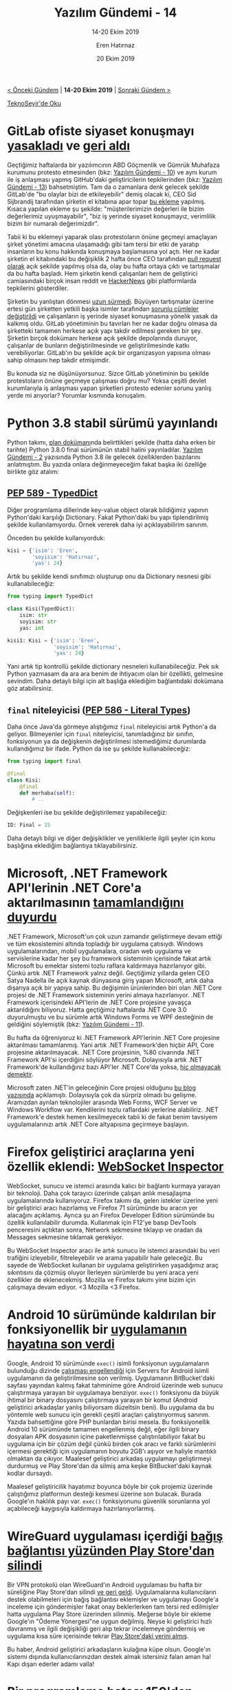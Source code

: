#+TITLE: Yazılım Gündemi - 14
#+SUBTITLE: 14-20 Ekim 2019
#+Author: Eren Hatırnaz
#+DATE: 20 Ekim 2019
#+OPTIONS: ^:nil
#+LANGUAGE: tr
#+LATEX_HEADER: \hypersetup{colorlinks=true, linkcolor=black, filecolor=red, urlcolor=blue}
#+LATEX_HEADER: \usepackage[turkish]{babel}
#+HTML_HEAD: <link rel="stylesheet" href="../../../css/org.css" type="text/css" />
#+LATEX: \shorthandoff{=}

[[file:gorseller/yazilim-gundemi-banner.png]]

#+BEGIN_CENTER
[[file:../13/yazilim-gundemi-13.org][< Önceki Gündem]] | *14-20 Ekim 2019* | [[file:../15/yazilim-gundemi-15.org][Sonraki Gündem >]]

[[https://teknoseyir.com/blog/yazilim-gundemi-14-14-20-ekim-2019][TeknoSeyir'de Oku]]
#+END_CENTER

* GitLab ofiste siyaset konuşmayı [[https://www.theregister.co.uk/2019/10/16/gitlab_employees_gagged/][yasakladı]] ve [[https://www.theregister.co.uk/2019/10/17/gitlab_reverse_ferret/][geri aldı]]
	[[file:gorseller/gitlab-yasak.png]]

	Geçtiğimiz haftalarda bir yazılımcının ABD Göçmenlik ve Gümrük Muhafaza
	kurumunu protesto etmesinden (bkz: [[file:../10/yazilim-gundemi-10.org][Yazılım Gündemi - 10]]) ve aynı kurum ile iş
	anlaşması yapmış GitHub'daki geliştiricilerin tepkilerinden (bkz: [[file:../13/yazilim-gundemi-13.org][Yazılım
	Gündemi - 13]]) bahsetmiştim. Tam da o zamanlara denk gelecek şekilde GitLab'de
	"bu olaylar bizi de etkileyebilir" demiş olacak ki, CEO Sid Sijbrandij
	tarafından şirketin el kitabına apar topar [[https://gitlab.com/gitlab-com/www-gitlab-com/commit/b5a35716deb4f63299a23a40510475f5503c11c4][bu ekleme]] yapılmış. Kısaca yapılan
	ekleme şu şekilde: "müşterilerimizin değerleri ile bizim değerlerimiz
	uyuşmayabilir", "biz iş yerinde siyaset konuşmayız, verimlilik bizim bir
	numaralı değerimizdir".

	Tabii ki bu eklemeyi yaparak olası protestoların önüne geçmeyi amaçlayan şirket
	yönetimi amacına ulaşamadığı gibi tam tersi bir etki de yaratıp insanların bu
	konu hakkında konuşmaya başlamasına yol açtı. Her ne kadar şirketin el
	kitabındaki bu değişiklik 2 hafta önce CEO tarafından [[https://gitlab.com/gitlab-com/www-gitlab-com/merge_requests/30656][pull request olarak]] açık
	şekilde yapılmış olsa da, olay bu hafta ortaya çıktı ve tartışmalar da bu hafta
	başladı. Hem şirketin kendi çalışanları hem de geliştirici camiasındaki birçok
	insan reddit ve [[https://news.ycombinator.com/item?id=21274511][HackerNews]] gibi platformlarda tepkilerini gösterdiler.

	Şirketin bu yanlıştan dönmesi [[https://www.theregister.co.uk/2019/10/17/gitlab_reverse_ferret/][uzun sürmedi]]. Büyüyen tartışmalar üzerine ertesi
	gün şirketten yetkili başka isimler tarafından [[https://gitlab.com/gitlab-com/www-gitlab-com/merge_requests/32628/diffs][sorunlu cümleler değiştirildi]] ve
	çalışanların iş yerinde siyaset konuşmasına yönelik yasak da kalkmış oldu.
	GitLab yönetiminin bu tavırları her ne kadar doğru olmasa da şirketteki tamamen
	herkese açık yapı takdir edilmesi gereken bir şey. Şirketin birçok dokümanı
	herkese açık şekilde depolarında duruyor, çalışanlar de bunların
	değiştirilmesinde ve geliştirilmesinde katkı verebiliyorlar. GitLab'ın bu
	şekilde açık bir organizasyon yapısına olması sahip olmasını hep takdir
	etmişimdir.

	Bu konuda siz ne düşünüyorsunuz. Sizce GitLab yönetiminin bu şekilde
	protestoların önüne geçmeye çalışması doğru mu? Yoksa çeşitli devlet
	kurumlarıyla iş anlaşması yapan şirketleri protesto edenler sorunu yanlış yerde
	mi arıyorlar? Yorumlar kısmında konuşalım.
* Python 3.8 stabil sürümü yayınlandı
	Python takımı, [[https://www.python.org/dev/peps/pep-0569/#release-schedule][plan dokümanı]]nda belirttikleri şekilde (hatta daha erken bir
	tarihte) Python 3.8.0 final sürümünün stabil halini yayınladılar. [[file:../02/yazilim-gundemi-02.org][Yazılım
	Gündemi - 2]] yazısında Python 3.8 ile gelecek özelliklerden bazılarını
	anlatmıştım. Bu yazıda onlara değinmeyeceğim fakat başka iki özelliğe birlikte
	göz atalım:

** [[https://www.python.org/dev/peps/pep-0589/][PEP 589 - TypedDict]]
	 Diğer programlama dillerinde key-value object olarak bildiğimiz yapının
	 Python'daki karşılığı Dictionary. Fakat Python'daki bu yapı tiplendirilmiş
	 şekilde kullanılamıyordu. Örnek vererek daha iyi açıklayabilirim sanırım.

	 Önceden bu şekilde kullanıyorduk:
   #+ATTR_LATEX: :options frame=lines, linenos, label=Python, labelposition=topline
	 #+BEGIN_SRC python
     kisi = {'isim': 'Eren',
             'soyisim': 'Hatırnaz',
             'yas': 24}
	 #+END_SRC

	 Artık bu şekilde kendi sınıfımızı oluşturup onu da Dictionary nesnesi gibi
	 kullanabileceğiz:
   #+ATTR_LATEX: :options frame=lines, linenos, label=Python, labelposition=topline
	 #+BEGIN_SRC python
     from typing import TypedDict

     class Kisi(TypedDict):
         isim: str
         soyisim: str
         yas: int

     kisi1: Kisi = {'isim': 'Eren',
                    'soyisim': 'Hatırnaz',
                    'yas': 24}
	 #+END_SRC
	 Yani artık tip kontrollü şekilde dictionary nesneleri kullanabileceğiz. Pek
	 sık Python yazmasam da ara ara benim de ihtiyacım olan bir özellikti,
	 gelmesine sevindim. Daha detaylı bilgi için alt başlığa eklediğim bağlantıdaki
	 dokümana göz atabilirsiniz.
** =final= niteleyicisi ([[https://www.python.org/dev/peps/pep-0586/][PEP 586 - Literal Types]])
	 Daha önce Java'da görmeye alıştığımız =final= niteleyicisi artık Python'a da
	 geliyor. Bilmeyenler için =final= niteleyicisi, tanımladığınız bir sınıfın,
	 fonksiyonun ya da değişkenin değiştirilmesi istemediğimiz durumlarda
	 kullandığımız bir ifade. Python da ise şu şekilde kullanabileceğiz:
   #+ATTR_LATEX: :options frame=lines, linenos, label=Python, labelposition=topline
	 #+BEGIN_SRC python
     from typing import final

     @final
     class Kisi:
         @final
         def merhaba(self):
             # ..
	 #+END_SRC
	 Değişkenleri ise bu şekilde değiştirilemez yapabileceğiz:
   #+ATTR_LATEX: :options frame=lines, linenos, label=Python, labelposition=topline
	 #+BEGIN_SRC python
		 ID: Final = 15
	 #+END_SRC

	Daha detaylı bilgi ve diğer değişiklikler ve yeniliklerle ilgili şeyler için
	konu başlığına eklediğim bağlantıya tıklayabilirsiniz.
* Microsoft, .NET Framework API'lerinin .NET Core'a aktarılmasının [[https://github.com/dotnet/announcements/issues/130][tamamlandığını duyurdu]]
	.NET Framework, Microsoft'un çok uzun zamandır geliştirmeye devam ettiği ve tüm
	ekosistemini altında topladığı bir uygulama çatısıydı. Windows
	uygulamalarından, mobil uygulamalara, oradan web uygulama ve servislerine kadar
	her şey bu framework sisteminin içerisinde fakat artık Microsoft bu emektar
	sistemi tozlu raflara kaldırmaya hazırlanıyor gibi. Çünkü artık .NET Framework
	yalnız değil. Geçtiğimiz yıllarda gelen CEO Satya Nadella ile açık kaynak
	dünyasına giriş yapan Microsoft, artık daha dışarıya açık bir yapıya sahip. Bu
	değişimin ürünlerinden biri olan .NET Core projesi de .NET Framework sisteminin
	yerini almaya hazırlanıyor. .NET Framework içerisindeki API'lerin de .NET Core
	projesine yavaşça aktarıldığını biliyoruz. Hatta geçtiğimiz haftalarda .NET
	Core 3.0 duyurulmuştu ve bu sürümle artık Windows Forms ve WPF desteğinin de
	geldiğini söylemiştik (bkz: [[file:../11/yazilim-gundemi-11.org][Yazılım Gündemi - 11]]).

	Bu hafta da öğreniyoruz ki .NET Framework API'lerinin .NET Core projesine
	aktarılması tamamlanmış. Yani artık .NET Framework'den hiçbir API, Core
	projesine aktarılmayacak. .NET Core projesinin, %80 civarında .NET Framework
	API'si içerdiğini söylüyor Microsoft. Dolayısıyla artık .NET Framework'de
	kullandığınız bazı API'ler .NET Core'da yoksa, [[https://www.theregister.co.uk/2019/10/15/net_framework_port_end/][hiç olmayacak demektir]].

	Microsoft zaten .NET'in geleceğinin Core projesi olduğunu [[https://devblogs.microsoft.com/dotnet/net-core-is-the-future-of-net/][bu blog yazısında]]
	açıklamıştı. Dolayısıyla çok da sürpriz olmadı bu gelişme. Aramızdan ayrılan
	teknolojiler arasında Web Forms, WCF Server ve Windows Workflow var.
	Kendilerini tozlu raflardaki yerlerine alabiliriz. .NET Framework'e destek
	hemen kesilmeyecek tabii ki de fakat benim tavsiyem uygulamalarınızı artık .NET
	Core altyapısına geçirmeye başlayın.
* Firefox geliştirici araçlarına yeni özellik eklendi: [[https://hacks.mozilla.org/2019/10/firefoxs-new-websocket-inspector/][WebSocket Inspector]]
	WebSocket, sunucu ve istemci arasında kalıcı bir bağlantı kurmaya yarayan bir
	teknoloji. Daha çok tarayıcı üzerinde çalışan anlık mesajlaşma uygulamalarında
	kullanıyoruz. Firefox takımı da, gelen istekler üzerine yeni bir geliştirici
	aracı hazırlamış ve Firefox 71 sürümünde bu aracın yer alacağını açıklamış.
	Ayrıca şu an Firefox Developer Edition sürümünde bu özellik kullanılabilir
	durumda. Kullanmak için F12'ye basıp DevTools penceresini açtıktan sonra,
	Network sekmesine tıklayıp ve oradan da Messages sekmesine tıklamak gerekiyor.

  #+ATTR_HTML: :height 450
  #+ATTR_LATEX: :height 7cm
	[[file:gorseller/websocket-inspector.png]]

	Bu WebSocket Inspector aracı ile artık sunucu ile istemci arasındaki bu veri
	trafiğini izleyebilir, filtreleyebilir ve arama yapabilir hale geleceğiz. Bu
	sayede de WebSocket kullanan bir uygulama geliştirirken yaşadığımız araç
	sıkıntısını da çözmüş oluyor İlerleyen sürümlerde bu yeni araca yeni özellikler
	de eklenecekmiş. Mozilla ve Firefox takımı yine bizim için çalışmaya devam
	ediyor. <3 Mozilla <3 Firefox.
* Android 10 sürümünde kaldırılan bir fonksiyonellik bir [[https://bitbucket.org/esminis/server/wiki/Home][uygulamanın hayatına son verdi]]
	Google, Android 10 sürümünde =exec()= isimli fonksiyonun uygulamaların
	bulunduğu dizinde [[https://issuetracker.google.com/issues/128554619][çalışması engellendiği]] için Servers for Android isimli
	uygulamanın da geliştirilmesine son verilmiş. Uygulamanın BitBucket'daki
	sayfası yayından kalmış fakat tahminime göre Android üzerinde web sunucu
	çalıştırmaya yarayan bir uygulamaya benziyor. =exec()= fonksiyonu da büyük
	ihtimal bir binary dosyasını çalıştırmaya yarayan bir komut (Android
	geliştirici arkadaşlar yanlış biliyorsam düzeltsin beni). Bu uygulama da bu
	yöntemle web sunucu için gerekli çeşitli araçları çalıştırıyormuş sanırım.
	Yazıda bahsettiğine göre PHP bunlardan birisi mesela. Bu fonksiyonellik Android
	10 sürümünde tamamen engellenmiş değil, eğer ilgili binary dosyaları APK
	dosyasının içine paketlenmişse çalıştırılabiliyor fakat bu uygulama için bir
	çözüm değil çünkü birden çok aracı ve farklı sürümlerini içermesi gerektiği
	için uygulamanın boyutu 2GB'ı aşıyor ve haliyle mantıklı olmaktan da çıkıyor.
	Maalesef geliştirici arkadaş uygulamayı geliştirmeyi durdurmuş ve Play
	Store'dan da silmiş ama keşke BitBucket'daki kaynak kodlar dursaydı.

	Maalesef geliştiricilik hayatımız boyunca böyle bir çok projemiz üzerinde
	çalıştığımız platformun desteği kesmesi üzerine son bulacak. Burada Google'ın
	haklılık payı var. =exec()= fonksiyonunu güvenlik sorunlarına yol açabileceği
	kaygısıyla kaldırmaya hazırlanıyorlarmış.
* WireGuard uygulaması içerdiği [[https://lists.zx2c4.com/pipermail/wireguard/2019-October/004596.html][bağış bağlantısı yüzünden Play Store'dan silindi]]
	Bir VPN protokolü olan WireGuard'ın Android uygulaması bu hafta bir süreliğine
	Play Store'dan silindi [[https://lists.zx2c4.com/pipermail/wireguard/2019-October/004597.html][ve geri geldi]]. Uygulamalarına kullanıcıların destek
	olabilmeleri için bağış bağlantısı eklemişler ve uygulamayı Google'a inceleme
	için göndermişler fakat onay beklerlerken tam tersi red edilmişler hatta
	uygulama Play Store üzerinden silinmiş. Meğerse böyle bir ekleme Google'ın
	"Ödeme Yönergesi"ne uygun değilmiş. Neyse ki geliştirici hızlı davranmış ve
	ilgili değişikliği geri alıp tekrar incelemeye göndermiş ve uygulama kısa süre
	içerisinde tekrar [[https://play.google.com/store/apps/details?id=com.wireguard.android][Play Store'daki yerini almış]].

	Bu haber, Android geliştirici arkadaşların kulağına küpe olsun. Google'ın
	sistemi dışında kullanıcılarınızdan destek almak istersiniz falan aman ha! Kapı
	dışarı ederler adamı valla!
* Bir programlama hatası 150'den fazla [[https://arstechnica.com/information-technology/2019/10/chemists-discover-cross-platform-python-scripts-not-so-cross-platform/][bilimsel çalışmayı etkiledi]]
	Kimyasal analizde sıkça kullanılan "[[https://www.nature.com/articles/nprot.2014.042][Willoughby-Hoye]]" isimli bir Python
	betiğinin farklı işletim sistemlerinde farklı sonuçlar vermesi yüzünden 150'den
	fazla bilimsel çalışma [[https://pubs.acs.org/doi/full/10.1021/acs.orglett.9b03216][yanlış sonuç üretmiş olabilir]].

  #+CAPTION: Betik Ubuntu 16 ve MacOS Majove sistemlerinde yanlış sonuç veriyor.
	[[file:gorseller/programlama-hatasi-bilimi-etkiledi.png]]

	Hataya neden olan Python'daki =glob= isimli modül. Bu modül, belirli
	bir şablona uygun dosya isimlerini getiren bir araç fakat bu modülün
	çalışması işletim sisteminin dosyaları sıralama sistemine
	bağımlıymış. Yani belirli bir şablona uygun dosya isimleri,
	Ubuntu'da farklı sırayla, Windows'da farklı sırayla geliyor. Bu
	habere konu olan Python betiğinde ise, =glob= fonksiyonundan gelen
	dosyalar sırasıyla işleniyormuş fakat farklı sistemlerde dosyaların
	da sırası değiştiği için betiğin ürettiği sonuçta buna göre
	değişiyormuş. Böyle küçük bir detayı bile bulup, ortaya çıkarabilen
	bilime hayranlığım sonsuz.
* Yaklaşan Etkinlikler
  #+ATTR_HTML: :width 100%
  #+ATTR_LATEX: :environment longtable :align |p{8cm}|l|l|
  |------------------------------------------------+----------+---------------|
  | Etkinlik İsmi                                  | Yer      | Tarihi        |
  |------------------------------------------------+----------+---------------|
  | [[https://www.eventbrite.com/e/android-workshop-tickets-77583066039][Android Workshop]]                               | İstanbul | 22 Ekim 18:30 |
  | [[https://kommunity.com/codefiction/events/codefiction-bulusuyor][Codefiction Buluşuyor]]                          | İstanbul | 22 Ekim 18:30 |
  | [[https://kommunity.com/atolye15/events/writing-modular-scalable-and-maintainable-css][Writing Modular, Scalable and Maintainable CSS]] | İzmir    | 23 Ekim 19:00 |
  | [[https://www.eventbrite.com/e/yapay-zekaya-giris-semineri-tickets-75830441893][Yapay Zekaya Giriş Semineri]]                    | İstanbul | 24 Ekim 13:30 |
  | [[https://kommunity.com/sovos-foriba-rd/events/aws-api-gateway][AWS API Gateway]]                                | İstanbul | 24 Ekim 17:00 |
  | [[https://www.eventbrite.com/e/modern-antivirus-atlatma-teknikleri-workshop-hacknightsorg-tickets-77325327135][Modern Antivirus Atlatma Teknikleri Workshop]]   | Ankara   | 24 Ekim 19:00 |
  |------------------------------------------------+----------+---------------|
* Diğer Haberler
	- =go-yaml= projesinde DoS açığı [[https://raesene.github.io/blog/2019/10/15/From-stackoverflow-to-CVE/][bulundu ve giderildi]].
	- .NET Core 3.1 [[https://devblogs.microsoft.com/dotnet/announcing-net-core-3-1-preview-1/?WT.mc_id=dotnetcore-reddit-bramin][Preview 1 sürümü duyuruldu]].
	- Visual Studio 2019 v16.4 [[https://devblogs.microsoft.com/visualstudio/fall-sports-pumpkin-spice-and-visual-studio-2019-v16-4-preview-2/][Preview 2 yayınlandı]].
	- Amazon Web Services, Rust projesine [[https://aws.amazon.com/tr/blogs/opensource/aws-sponsorship-of-the-rust-project/][sponsor oldu]].
	- Amazon, kendi hizmetlerindeki Oracle veritabanlarını [[https://aws.amazon.com/tr/blogs/aws/migration-complete-amazons-consumer-business-just-turned-off-its-final-oracle-database/][kendi çözümleri ile
    değiştirdi]].
	- Microsoft'un, dağıtık uygulamalar için runtime projesi [[https://dapr.io/][Dapr]] [[https://github.com/dapr/dapr/releases/tag/v0.1.0][ilk sürümü
    0.1.0'ı duyurdu]].
	- Microsoft, veri görselleştirme aracı SandDance'ı [[https://cloudblogs.microsoft.com/opensource/2019/10/10/microsoft-open-sources-sanddance-visual-data-exploration-tool/][açık kaynak yaptı]], [[https://github.com/Microsoft/SandDance][GitHub
    Deposu]].
	- Google Açık Kaynak Takımı, Bazel isimli build sistemlerinin ilk stabil
    sürümü 1.0'ı [[https://opensource.googleblog.com/2019/10/bazel-reaches-10-milestone.html][genel erişilebilirlik duruma getirdi]].
	- GitHub, [[https://itch.io/jam/game-off-2019][Game Off]] isimli oyun yarışması [[https://github.blog/2019-10-18-get-ready-for-game-off/][düzenliyor]].
	- Android Emulator [[https://androidstudio.googleblog.com/2019/10/emulator-2925-canary.html][29.2.5 Canary sürümü yayınlandı]].
	- CloudFlare deneysel olarak [[https://blog.cloudflare.com/experiment-with-http-3-using-nginx-and-quiche/][HTTP/3 desteği veriyor]].
	- RedHat, OpenShift 4.2 için [[https://developers.redhat.com/blog/2019/10/16/developer-tools-openshift/][yeni geliştirici araçlarını yayınladı]].
	- Slack, libslack isimli C++ kütüphanesini [[https://slack.engineering/client-consistency-at-slack-beyond-libslack-c9cfbe778fb7][geliştirmeyi durdurduğunu açıkladı]].
	- EmacsConf içeriği [[https://emacsconf.org/2019/schedule][belli oldu]].
	- Go programlama dilinin 1.13.3 ve 1.12.12 [[https://groups.google.com/forum/#!topic/golang-announce/R3XK-Wf-Mtk][sürümleri yayınlandı]].
	- D programlama dilinin geleceği hakkında [[https://dlang.org/blog/2019/10/15/my-vision-of-ds-future/][bir blog yazısı yayınlandı]].
	- Swift programlama dilinin yeni diagnostic mimarisi [[https://swift.org/blog/new-diagnostic-arch-overview/][ile ilgili yazı
    yayınlandı]].
	- Vue-cli, [[https://app.releasly.co/releases/vuejs/vue-cli/4_0_0][v4.0.0 sürümü yayınlandı]].
	- RustUp, [[https://blog.rust-lang.org/2019/10/15/Rustup-1.20.0.html][1.20.0 sürümü duyuruldu]].
	- Go ile yazılmış client-driven REST-API sunucusu [[https://github.com/dunglas/vulcain][vulcain]], ilk sürümü [[https://github.com/dunglas/vulcain/releases/tag/v0.1.0][0.1.0'ı
    yayınladı]].
	- TinyGo [[https://github.com/tinygo-org/tinygo/releases/tag/v0.9.0][0.9.0 sürümü çıktı]].
	- Birden çok geliştirici aracını bir arada barındıran [[https://github.com/reugn/dev-tools][reugn/dev-tools]]
    uygulamasını [[https://github.com/reugn/dev-tools/releases/tag/v0.2.0][0.2.0 sürümü çıktı]].
	- uvw (C++ için [[https://github.com/libuv/libuv][libuv]]) [[https://github.com/skypjack/uvw/releases/tag/v2.2.0_libuv-v1.33][2.2.0 sürümü çıktı]].
	- watt [[https://github.com/dtolnay/watt/releases/tag/0.1.0][0.1.0 sürümü çıktı]].
	- fancy-regex kütüphanesinin [[https://github.com/fancy-regex/fancy-regex/releases/tag/0.2.0][0.2.0 sürümü çıktı]].
* Lisans
  #+BEGIN_CENTER
  #+ATTR_HTML: :height 75
  #+ATTR_LATEX: :height 1.5cm
  [[file:../../../img/CC_BY-NC-SA_4.0.png]]

  [[file:yazilim-gundemi-14.org][Yazılım Gündemi - 14]] yazısı [[https://erenhatirnaz.github.io][Eren Hatırnaz]] tarafından [[http://creativecommons.org/licenses/by-nc-sa/4.0/][Creative Commons
  Atıf-GayriTicari-AynıLisanslaPaylaş 4.0 Uluslararası Lisansı]] (CC BY-NC-SA 4.0)
  ile lisanslanmıştır.
  #+END_CENTER
